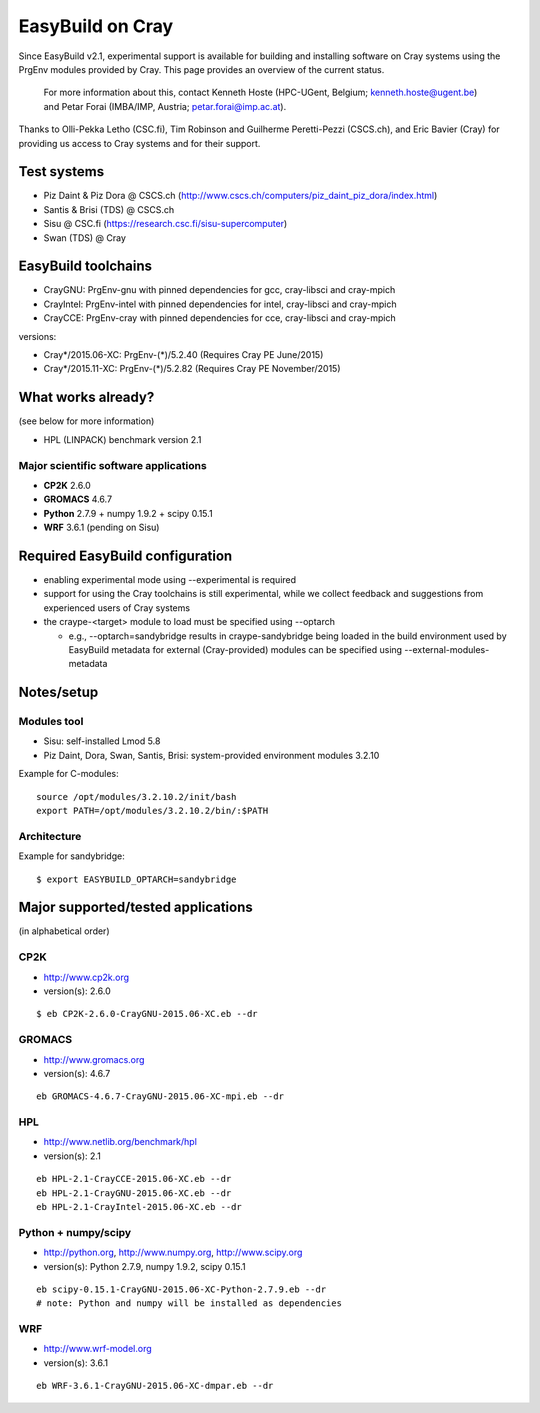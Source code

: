 .. _cray_support:

EasyBuild on Cray
=================

Since EasyBuild v2.1, experimental support is available for building and installing software on Cray systems using the PrgEnv modules provided by Cray. This page provides an overview of the current status.

 For more information about this, contact Kenneth Hoste (HPC-UGent, Belgium; kenneth.hoste@ugent.be) and Petar Forai (IMBA/IMP, Austria; petar.forai@imp.ac.at).

Thanks to Olli-Pekka Letho (CSC.fi), Tim Robinson and Guilherme Peretti-Pezzi (CSCS.ch), and Eric Bavier (Cray) for providing us access to Cray systems and for their support.

Test systems
------------

* Piz Daint & Piz Dora @ CSCS.ch (http://www.cscs.ch/computers/piz_daint_piz_dora/index.html)
* Santis & Brisi (TDS) @ CSCS.ch
* Sisu @ CSC.fi (https://research.csc.fi/sisu-supercomputer)
* Swan (TDS) @ Cray

EasyBuild toolchains
--------------------

* CrayGNU: PrgEnv-gnu with pinned dependencies for gcc, cray-libsci and cray-mpich
* CrayIntel: PrgEnv-intel with pinned dependencies for intel, cray-libsci and cray-mpich
* CrayCCE: PrgEnv-cray with pinned dependencies for cce, cray-libsci and cray-mpich

versions:

* Cray*/2015.06-XC: PrgEnv-(*)/5.2.40 (Requires Cray PE June/2015)
* Cray*/2015.11-XC: PrgEnv-(*)/5.2.82 (Requires Cray PE November/2015)

What works already?
-------------------
(see below for more information)

*  HPL (LINPACK) benchmark version 2.1

Major scientific software applications
~~~~~~~~~~~~~~~~~~~~~~~~~~~~~~~~~~~~~

* **CP2K** 2.6.0
* **GROMACS** 4.6.7
* **Python** 2.7.9 + numpy 1.9.2 + scipy 0.15.1
* **WRF** 3.6.1 (pending on Sisu)

Required EasyBuild configuration
--------------------------------

* enabling experimental mode using --experimental is required
* support for using the Cray toolchains is still experimental, while we collect feedback and suggestions from experienced users of Cray systems
* the craype-<target> module to load must be specified using --optarch

  * e.g., --optarch=sandybridge results in craype-sandybridge being loaded in the build environment used by EasyBuild metadata for external (Cray-provided) modules can be specified using --external-modules-metadata


Notes/setup
-----------

Modules tool 
~~~~~~~~~~~
* Sisu: self-installed Lmod 5.8
* Piz Daint, Dora, Swan, Santis, Brisi: system-provided environment modules 3.2.10 

Example for C-modules::

 source /opt/modules/3.2.10.2/init/bash
 export PATH=/opt/modules/3.2.10.2/bin/:$PATH

Architecture 
~~~~~~~~~~~

Example for sandybridge::

 $ export EASYBUILD_OPTARCH=sandybridge

Major supported/tested applications
-----------------------------------

(in alphabetical order)

CP2K
~~~~

* http://www.cp2k.org
* version(s): 2.6.0

::
 
 $ eb CP2K-2.6.0-CrayGNU-2015.06-XC.eb --dr 

GROMACS
~~~~~~~

* http://www.gromacs.org
* version(s): 4.6.7

::

 eb GROMACS-4.6.7-CrayGNU-2015.06-XC-mpi.eb --dr 

HPL
~~~

* http://www.netlib.org/benchmark/hpl
* version(s): 2.1

::

 eb HPL-2.1-CrayCCE-2015.06-XC.eb --dr
 eb HPL-2.1-CrayGNU-2015.06-XC.eb --dr 
 eb HPL-2.1-CrayIntel-2015.06-XC.eb --dr 

Python + numpy/scipy
~~~~~~~~~~~~~~~~~~~

* http://python.org, http://www.numpy.org, http://www.scipy.org
* version(s): Python 2.7.9, numpy 1.9.2, scipy 0.15.1

::

 eb scipy-0.15.1-CrayGNU-2015.06-XC-Python-2.7.9.eb --dr 
 # note: Python and numpy will be installed as dependencies

WRF
~~~

* http://www.wrf-model.org
* version(s): 3.6.1

::

 eb WRF-3.6.1-CrayGNU-2015.06-XC-dmpar.eb --dr 

